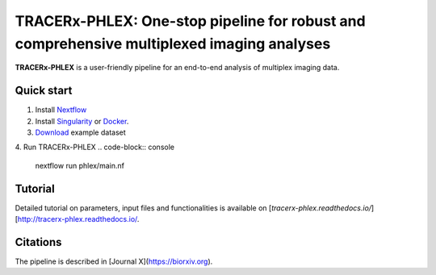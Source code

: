 TRACERx-PHLEX: One-stop pipeline for robust and comprehensive multiplexed imaging analyses
=============

**TRACERx-PHLEX** is a user-friendly pipeline for an end-to-end analysis of multiplex imaging data.

.. image:: source/docs/_files/images/figure1_zoom.png
        :width: 400
        :alt: Alternative text
        

Quick start
+++++++++++++++
1. Install `Nextflow <https://www.nextflow.io/docs/latest/getstarted.html#installation>`_
2. Install `Singularity <https://www.sylabs.io/guides/3.0/user-guide/>`_ or `Docker <https://docs.docker.com/engine/installation/>`_.
3. `Download <https://>`_ example dataset
4. Run TRACERx-PHLEX 
.. code-block:: console
   nextflow run phlex/main.nf

Tutorial
+++++++++++++++
Detailed tutorial on parameters, input files and functionalities is available on [`tracerx-phlex.readthedocs.io/`][http://tracerx-phlex.readthedocs.io/.


Citations
+++++++++++++++
The pipeline is described in [Journal X](https://biorxiv.org).
